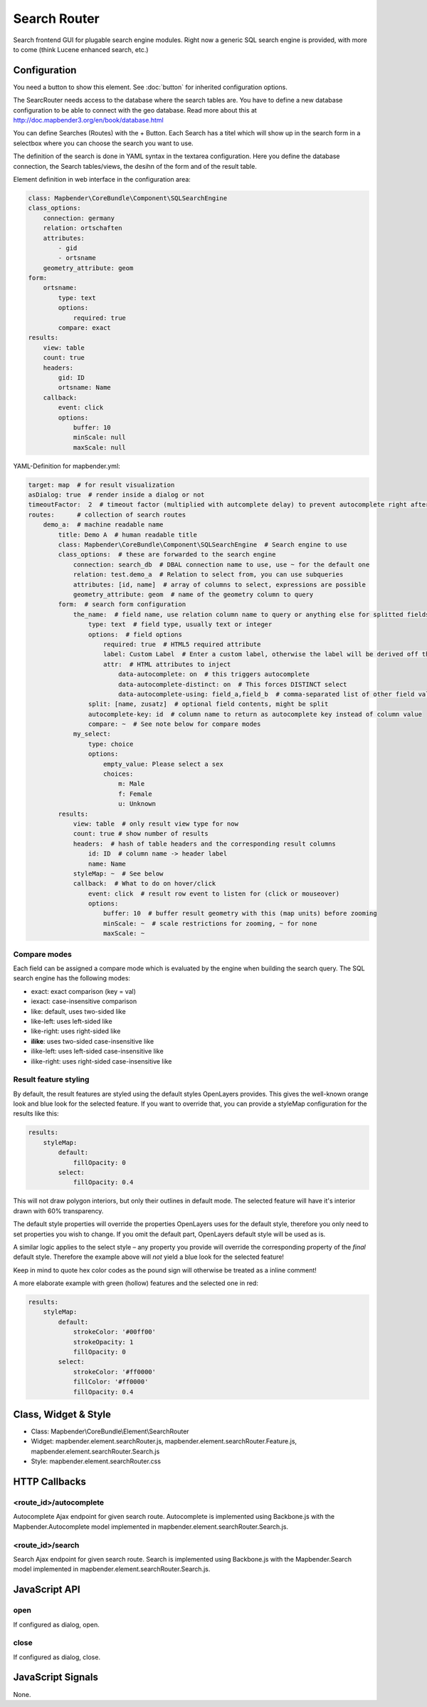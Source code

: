 .. _search_router:

Search Router
***********************

Search frontend GUI for plugable search engine modules. Right now a generic SQL search engine
is provided, with more to come (think Lucene enhanced search, etc.)

.. image:: ../../../../../figures/search_router.png
     :scale: 80

Configuration
=============

.. image:: ../../../../../figures/search_router_configuration.png
     :scale: 80

You need a button to show this element. See :doc:`button` for inherited configuration options.

The SearcRouter needs access to the database where the search tables are. You have to define a new database configuration to be able to connect with the geo database. Read more about this at http://doc.mapbender3.org/en/book/database.html

You can define Searches (Routes) with the + Button. Each Search has a titel which will show up in the search form in a selectbox where you can choose the search you want to use.

The definition of the search is done in YAML syntax in the textarea configuration. Here you define the database connection, the Search tables/views, the desihn of the form and of the result table.

Element definition in web interface in the configuration area:

.. code-block:: yaml

    class: Mapbender\CoreBundle\Component\SQLSearchEngine
    class_options:
        connection: germany
        relation: ortschaften
        attributes:
            - gid
            - ortsname
        geometry_attribute: geom
    form:
        ortsname:
            type: text
            options:
                required: true
            compare: exact
    results:
        view: table
        count: true
        headers:
            gid: ID
            ortsname: Name
        callback:
            event: click
            options:
                buffer: 10
                minScale: null
                maxScale: null


YAML-Definition for mapbender.yml:

.. code-block:: yaml

   target: map  # for result visualization
   asDialog: true  # render inside a dialog or not
   timeoutFactor:  2  # timeout factor (multiplied with autcomplete delay) to prevent autocomplete right after a search has been started
   routes:      # collection of search routes
       demo_a:  # machine readable name
           title: Demo A  # human readable title
           class: Mapbender\CoreBundle\Component\SQLSearchEngine  # Search engine to use
           class_options:  # these are forwarded to the search engine
               connection: search_db  # DBAL connection name to use, use ~ for the default one
               relation: test.demo_a  # Relation to select from, you can use subqueries
               attributes: [id, name]  # array of columns to select, expressions are possible
               geometry_attribute: geom  # name of the geometry column to query
           form:  # search form configuration
               the_name:  # field name, use relation column name to query or anything else for splitted fields (see below)
                   type: text  # field type, usually text or integer
                   options:  # field options
                       required: true  # HTML5 required attribute
                       label: Custom Label  # Enter a custom label, otherwise the label will be derived off the field name
                       attr:  # HTML attributes to inject
                           data-autocomplete: on  # this triggers autocomplete
                           data-autocomplete-distinct: on  # This forces DISTINCT select
                           data-autocomplete-using: field_a,field_b  # comma-separated list of other field values to use in WHERE clause for autocomplete
                   split: [name, zusatz]  # optional field contents, might be split
                   autocomplete-key: id  # column name to return as autocomplete key instead of column value
                   compare: ~  # See note below for compare modes
               my_select:
                   type: choice
                   options:
                       empty_value: Please select a sex
                       choices:
                           m: Male
                           f: Female
                           u: Unknown
           results:
               view: table  # only result view type for now
               count: true # show number of results
               headers:  # hash of table headers and the corresponding result columns
                   id: ID  # column name -> header label
                   name: Name
               styleMap: ~  # See below
               callback:  # What to do on hover/click
                   event: click  # result row event to listen for (click or mouseover)
                   options:
                       buffer: 10  # buffer result geometry with this (map units) before zooming
                       minScale: ~  # scale restrictions for zooming, ~ for none
                       maxScale: ~

Compare modes
-------------

Each field can be assigned a compare mode which is evaluated by the engine when building the search query. The SQL search
engine has the following modes:

* exact: exact comparison (key = val)
* iexact: case-insensitive comparison
* like: default, uses two-sided like
* like-left: uses left-sided like
* like-right: uses right-sided like
* **ilike**: uses two-sided case-insensitive like
* ilike-left: uses left-sided case-insensitive like
* ilike-right: uses right-sided case-insensitive like


Result feature styling
----------------------

By default, the result features are styled using the default styles OpenLayers provides. This gives the
well-known orange look and blue look for the selected feature. If you want to override that, you can
provide a styleMap configuration for the results like this:

.. code-block:: yaml

    results:
        styleMap:
            default:
                fillOpacity: 0
            select:
                fillOpacity: 0.4

This will not draw polygon interiors, but only their outlines in default mode. The selected feature will
have it's interior drawn with 60% transparency.

The default style properties will override the properties OpenLayers uses for the default style, therefore
you only need to set properties you wish to change. If you omit the default part, OpenLayers default style
will be used as is.

A similar logic applies to the select style – any property you provide will override the corresponding
property of the *final* default style. Therefore the example above will *not* yield a blue look for the
selected feature!

Keep in mind to quote hex color codes as the pound sign will otherwise be treated as a inline comment!

A more elaborate example with green (hollow) features and the selected one in red:

.. code-block:: yaml

    results:
        styleMap:
            default:
                strokeColor: '#00ff00'
                strokeOpacity: 1
                fillOpacity: 0
            select:
                strokeColor: '#ff0000'
                fillColor: '#ff0000'
                fillOpacity: 0.4


Class, Widget & Style
=====================

* Class: Mapbender\\CoreBundle\\Element\\SearchRouter
* Widget: mapbender.element.searchRouter.js, mapbender.element.searchRouter.Feature.js, mapbender.element.searchRouter.Search.js
* Style: mapbender.element.searchRouter.css

HTTP Callbacks
==============

<route_id>/autocomplete
-----------------------

Autocomplete Ajax endpoint for given search route. Autocomplete is implemented
using Backbone.js with the Mapbender.Autocomplete model implemented in
mapbender.element.searchRouter.Search.js.

<route_id>/search
-----------------

Search Ajax endpoint for given search route. Search is implemented using
Backbone.js with the Mapbender.Search model implemented in
mapbender.element.searchRouter.Search.js.

JavaScript API
==============

open
----
If configured as dialog, open.

close
-----
If configured as dialog, close.

JavaScript Signals
==================

None.
